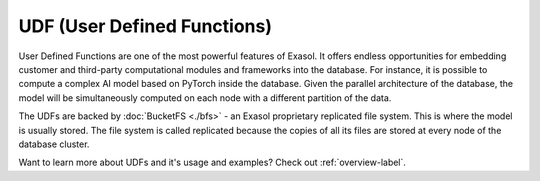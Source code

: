 UDF (User Defined Functions)
========================================


User Defined Functions are one of the most powerful features of Exasol. It offers endless opportunities for embedding customer and third-party computational modules and frameworks into the database. For instance, it is possible to compute a complex AI model based on PyTorch inside the database.
Given the parallel architecture of the database, the model will be simultaneously computed on each node with a different partition of the data.

The UDFs are backed by :doc:`BucketFS <./bfs>` - an Exasol proprietary replicated file system. This is where the model is usually stored. The file system is called replicated because the copies of all its files are stored at every node of the database cluster.

Want to learn more about UDFs and it's usage and examples? Check out :ref:`overview-label`.